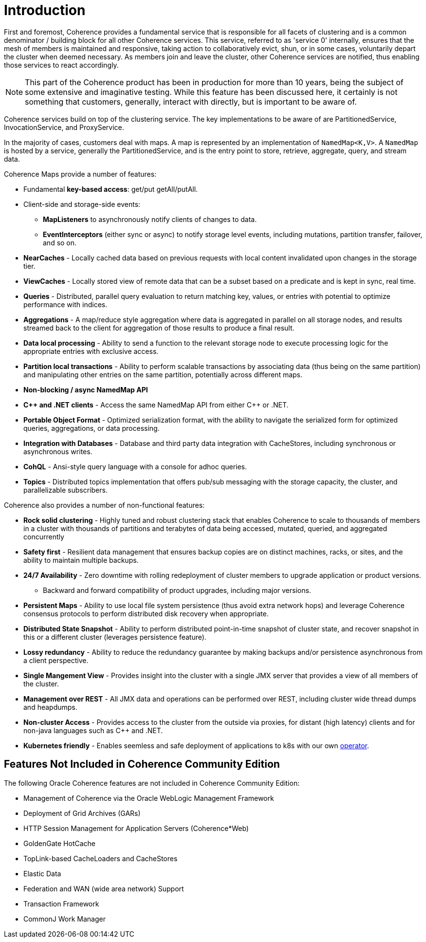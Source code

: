 ///////////////////////////////////////////////////////////////////////////////
    Copyright (c) 2000, 2020, Oracle and/or its affiliates.

    Licensed under the Universal Permissive License v 1.0 as shown at
    http://oss.oracle.com/licenses/upl.
///////////////////////////////////////////////////////////////////////////////
= Introduction

First and foremost, Coherence provides a fundamental service that is responsible for all facets of clustering and is a
common denominator / building block for all other Coherence services.
This service, referred to as 'service 0' internally, ensures that the mesh of members is maintained and responsive,
taking action to collaboratively evict, shun, or in some cases, voluntarily depart the cluster when deemed necessary.
As members join and leave the cluster, other Coherence services are notified, thus enabling those services to react accordingly.

NOTE: This part of the Coherence product has been in production for more than 10 years, being the subject of some extensive and
imaginative testing.
While this feature has been discussed here, it certainly is not something that customers, generally, interact with directly, but is
important to be aware of.

Coherence services build on top of the clustering service. The key implementations to be aware of are PartitionedService, InvocationService, and ProxyService.

In the majority of cases, customers deal with maps. A map is represented
by an implementation of `NamedMap<K,V>`. A `NamedMap` is hosted by a service,
generally the PartitionedService, and is the entry point to store, retrieve,
aggregate, query, and stream data.

Coherence Maps provide a number of features:

* Fundamental *key-based access*: get/put getAll/putAll.
* Client-side and storage-side events:
 ** *MapListeners* to asynchronously notify clients of changes to data.
 ** *EventInterceptors* (either sync or async) to notify storage level events, including mutations, partition transfer, failover, and so on.
* *NearCaches* - Locally cached data based on previous requests with local content invalidated upon changes in the storage tier.
* *ViewCaches* - Locally stored view of remote data that can be a subset based on a predicate and is kept in sync, real time.
* *Queries* - Distributed, parallel query evaluation to return matching key, values, or entries with potential to optimize performance with indices.
* *Aggregations* - A map/reduce style aggregation where data is aggregated in parallel on all storage nodes, and results streamed back to the client for aggregation of those results to produce a final result.
* *Data local processing* - Ability to send a function to the relevant storage node to execute processing logic for the appropriate entries with exclusive access.
* *Partition local transactions* - Ability to perform scalable transactions by associating data (thus being on the same partition) and manipulating other entries on the same partition, potentially across different maps.
* *Non-blocking / async NamedMap API*
* *C{pp} and .NET clients* - Access the same NamedMap API from either C{pp} or .NET.
* *Portable Object Format* - Optimized serialization format, with the ability to navigate the serialized form for optimized queries, aggregations, or data processing.
* *Integration with Databases* - Database and third party data integration with CacheStores, including synchronous or asynchronous writes.
* *CohQL* - Ansi-style query language with a console for adhoc queries.
* *Topics* - Distributed topics implementation that offers pub/sub messaging with the storage capacity, the cluster, and parallelizable subscribers.

Coherence also provides a number of non-functional features:

* *Rock solid clustering* - Highly tuned and robust clustering stack that enables Coherence to scale to thousands of members in a cluster with thousands of partitions and terabytes of data being accessed, mutated, queried, and aggregated concurrently
* *Safety first* - Resilient data management that ensures backup copies are on distinct machines, racks, or sites, and the ability to maintain multiple backups.
* *24/7 Availability* - Zero downtime with rolling redeployment of cluster members to upgrade application or product versions.
 ** Backward and forward compatibility of product upgrades, including major versions.
* *Persistent Maps* - Ability to use local file system persistence (thus avoid extra network hops) and leverage Coherence consensus protocols to perform distributed disk recovery when appropriate.
* *Distributed State Snapshot* - Ability to perform distributed point-in-time snapshot of cluster state, and recover snapshot in this or a different cluster (leverages persistence feature).
* *Lossy redundancy* - Ability to reduce the redundancy guarantee by making backups and/or persistence asynchronous from a client perspective.
* *Single Mangement View* - Provides insight into the cluster  with a single JMX server that provides a view of all members of the cluster.
* *Management over REST* - All JMX data and operations can be performed over REST, including cluster wide thread dumps and heapdumps.
* *Non-cluster Access* - Provides access to the cluster from the outside via proxies, for distant (high latency) clients and for non-java languages such as C{pp} and .NET.
* *Kubernetes friendly* - Enables seemless and safe deployment of applications to k8s with our own https://github.com/oracle/coherence-operator[operator].


== Features Not Included in Coherence Community Edition

The following Oracle Coherence features are not included in Coherence Community Edition:

* Management of Coherence via the Oracle WebLogic Management Framework
* Deployment of Grid Archives (GARs)
* HTTP Session Management for Application Servers (Coherence*Web)
* GoldenGate HotCache
* TopLink-based CacheLoaders and CacheStores
* Elastic Data
* Federation and WAN (wide area network) Support
* Transaction Framework
* CommonJ Work Manager
